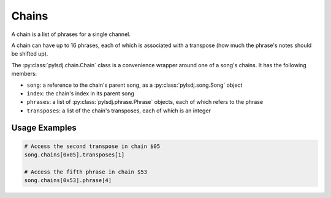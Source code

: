 Chains
------

A chain is a list of phrases for a single channel.

A chain can have up to 16 phrases, each of which is associated with a transpose (how much the phrase's notes should be shifted up).

The :py:class:`pylsdj.chain.Chain` class is a convenience wrapper around one of a song's chains. It has the following members:

* ``song``: a reference to the chain's parent song, as a :py:class:`pylsdj.song.Song` object
* ``index``: the chain's index in its parent song
* ``phrases``: a list of :py:class:`pylsdj.phrase.Phrase` objects, each of which refers to the phrase
* ``transposes``: a list of the chain's transposes, each of which is an integer

Usage Examples
==============

.. code-block:: python

   # Access the second transpose in chain $05
   song.chains[0x05].transposes[1]

   # Access the fifth phrase in chain $53
   song.chains[0x53].phrase[4]
